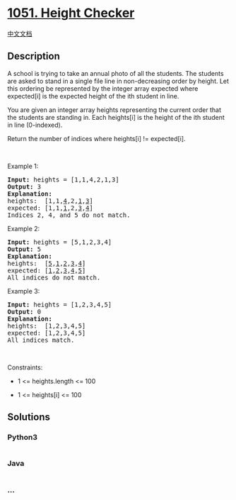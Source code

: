 * [[https://leetcode.com/problems/height-checker][1051. Height Checker]]
  :PROPERTIES:
  :CUSTOM_ID: height-checker
  :END:
[[./solution/1000-1099/1051.Height Checker/README.org][中文文档]]

** Description
   :PROPERTIES:
   :CUSTOM_ID: description
   :END:

#+begin_html
  <p>
#+end_html

A school is trying to take an annual photo of all the students. The
students are asked to stand in a single file line in non-decreasing
order by height. Let this ordering be represented by the integer array
expected where expected[i] is the expected height of the ith student in
line.

#+begin_html
  </p>
#+end_html

#+begin_html
  <p>
#+end_html

You are given an integer array heights representing the current order
that the students are standing in. Each heights[i] is the height of the
ith student in line (0-indexed).

#+begin_html
  </p>
#+end_html

#+begin_html
  <p>
#+end_html

Return the number of indices where heights[i] != expected[i].

#+begin_html
  </p>
#+end_html

#+begin_html
  <p>
#+end_html

 

#+begin_html
  </p>
#+end_html

#+begin_html
  <p>
#+end_html

Example 1:

#+begin_html
  </p>
#+end_html

#+begin_html
  <pre>
  <strong>Input:</strong> heights = [1,1,4,2,1,3]
  <strong>Output:</strong> 3
  <strong>Explanation:</strong> 
  heights:  [1,1,<u>4</u>,2,<u>1</u>,<u>3</u>]
  expected: [1,1,<u>1</u>,2,<u>3</u>,<u>4</u>]
  Indices 2, 4, and 5 do not match.
  </pre>
#+end_html

#+begin_html
  <p>
#+end_html

Example 2:

#+begin_html
  </p>
#+end_html

#+begin_html
  <pre>
  <strong>Input:</strong> heights = [5,1,2,3,4]
  <strong>Output:</strong> 5
  <strong>Explanation:</strong>
  heights:  [<u>5</u>,<u>1</u>,<u>2</u>,<u>3</u>,<u>4</u>]
  expected: [<u>1</u>,<u>2</u>,<u>3</u>,<u>4</u>,<u>5</u>]
  All indices do not match.
  </pre>
#+end_html

#+begin_html
  <p>
#+end_html

Example 3:

#+begin_html
  </p>
#+end_html

#+begin_html
  <pre>
  <strong>Input:</strong> heights = [1,2,3,4,5]
  <strong>Output:</strong> 0
  <strong>Explanation:</strong>
  heights:  [1,2,3,4,5]
  expected: [1,2,3,4,5]
  All indices match.
  </pre>
#+end_html

#+begin_html
  <p>
#+end_html

 

#+begin_html
  </p>
#+end_html

#+begin_html
  <p>
#+end_html

Constraints:

#+begin_html
  </p>
#+end_html

#+begin_html
  <ul>
#+end_html

#+begin_html
  <li>
#+end_html

1 <= heights.length <= 100

#+begin_html
  </li>
#+end_html

#+begin_html
  <li>
#+end_html

1 <= heights[i] <= 100

#+begin_html
  </li>
#+end_html

#+begin_html
  </ul>
#+end_html

** Solutions
   :PROPERTIES:
   :CUSTOM_ID: solutions
   :END:

#+begin_html
  <!-- tabs:start -->
#+end_html

*** *Python3*
    :PROPERTIES:
    :CUSTOM_ID: python3
    :END:
#+begin_src python
#+end_src

*** *Java*
    :PROPERTIES:
    :CUSTOM_ID: java
    :END:
#+begin_src java
#+end_src

*** *...*
    :PROPERTIES:
    :CUSTOM_ID: section
    :END:
#+begin_example
#+end_example

#+begin_html
  <!-- tabs:end -->
#+end_html
